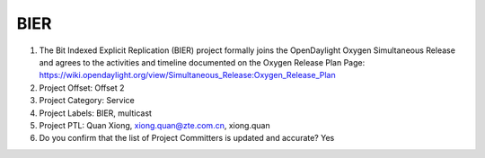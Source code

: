 ====
BIER
====

1. The Bit Indexed Explicit Replication (BIER) project formally joins the OpenDaylight Oxygen
   Simultaneous Release and agrees to the activities and timeline documented on
   the Oxygen  Release Plan Page:
   https://wiki.opendaylight.org/view/Simultaneous_Release:Oxygen_Release_Plan

2. Project Offset: Offset 2

3. Project Category: Service

4. Project Labels: BIER, multicast

5. Project PTL: Quan Xiong, xiong.quan@zte.com.cn, xiong.quan

6. Do you confirm that the list of Project Committers is updated and accurate? Yes
